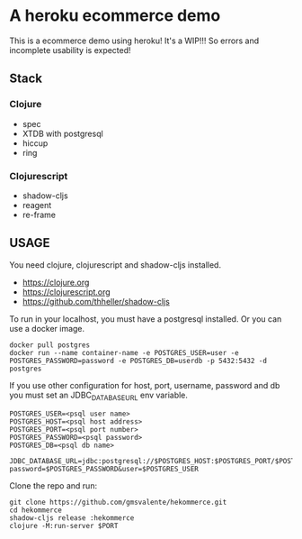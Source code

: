 * A heroku ecommerce demo
  This is a ecommerce demo using heroku!
  It's a WIP!!! So errors and incomplete usability is expected!
** Stack
*** Clojure
    - spec
    - XTDB with postgresql
    - hiccup
    - ring
*** Clojurescript
    - shadow-cljs
    - reagent
    - re-frame
** USAGE

   You need clojure, clojurescript and shadow-cljs installed.
   - https://clojure.org
   - https://clojurescript.org
   - https://github.com/thheller/shadow-cljs
     

   To run in your localhost, you must have a postgresql installed.
   Or you can use a docker image.
   #+begin_src shell :eval never
   docker pull postgres
   docker run --name container-name -e POSTGRES_USER=user -e POSTGRES_PASSWORD=password -e POSTGRES_DB=userdb -p 5432:5432 -d postgres
   #+end_src

   If you use other configuration for host, port, username, password and db you must set an JDBC_DATABASE_URL env variable.
   #+begin_src shell :eval never
   POSTGRES_USER=<psql user name>
   POSTGRES_HOST=<psql host address>
   POSTGRES_PORT=<psql port number>
   POSTGRES_PASSWORD=<psql password>
   POSTGRES_DB=<psql db name>

   JDBC_DATABASE_URL=jdbc:postgresql://$POSTGRES_HOST:$POSTGRES_PORT/$POSTGRES_DB?password=$POSTGRES_PASSWORD&user=$POSTGRES_USER
   #+end_src
   
   Clone the repo and run:
   #+begin_src shell :eval never
   git clone https://github.com/gmsvalente/hekommerce.git
   cd hekommerce
   shadow-cljs release :hekommerce 
   clojure -M:run-server $PORT
   #+end_src


